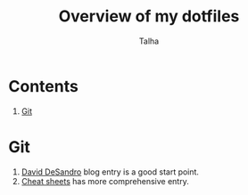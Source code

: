 #+TITLE: Overview of my dotfiles
#+AUTHOR: Talha
#+EMAIL: talha131@gmail.com

* Contents
1. [[#git-config-section][Git]]
* Git 
:PROPERTIES:
:CUSTOM_ID: git-config-section
:END:
1. [[http://dropshado.ws/post/7844857440/gitconfig-colors][David DeSandro]] blog entry is a good start point.
2. [[http://cheat.errtheblog.com/s/git][Cheat sheets]] has more comprehensive entry.
